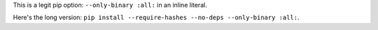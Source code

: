 This is a legit pip option: ``--only-binary :all:`` in an inline
literal.

Here's the long version:
``pip install --require-hashes --no-deps --only-binary :all:``.
